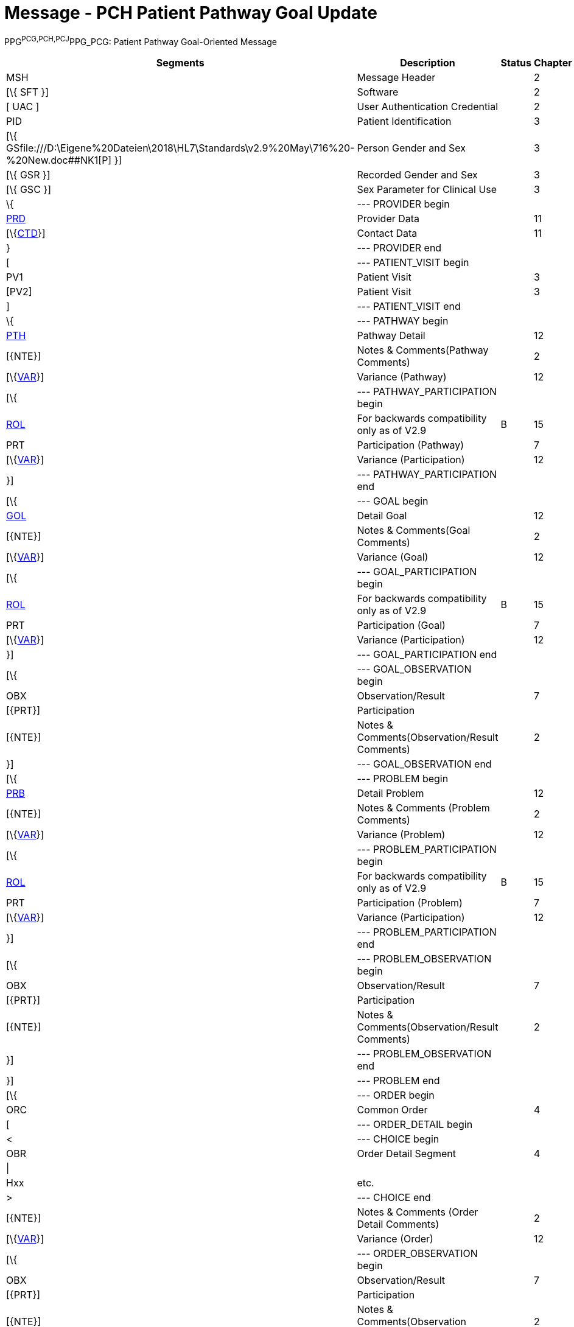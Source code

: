 = Message - PCH Patient Pathway Goal Update
:render_as: Message Page
:v291_section: 12.3.4 

PPG^PCG,PCH,PCJ^PPG_PCG: Patient Pathway Goal-Oriented Message

[width="99%",cols="33%,47%,9%,11%",options="header",]

|===

|Segments |Description |Status |Chapter

|MSH |Message Header | |2

|[\{ SFT }] |Software | |2

|[ UAC ] |User Authentication Credential | |2

|PID |Patient Identification | |3

|[\{ GSfile:///D:\Eigene%20Dateien\2018\HL7\Standards\v2.9%20May\716%20-%20New.doc##NK1[P] }] |Person Gender and Sex | |3

|[\{ GSR }] |Recorded Gender and Sex | |3

|[\{ GSC }] |Sex Parameter for Clinical Use | |3

|\{ |--- PROVIDER begin | |

|link:#PRD[PRD] |Provider Data | |11

|[\{link:#CTD[CTD]}] |Contact Data | |11

|} |--- PROVIDER end | |

|[ |--- PATIENT_VISIT begin | |

|PV1 |Patient Visit | |3

|[PV2] |Patient Visit | |3

|] |--- PATIENT_VISIT end | |

|\{ |--- PATHWAY begin | |

|link:#PTH[PTH] |Pathway Detail | |12

|[\{NTE}] |Notes & Comments(Pathway Comments) | |2

|[\{link:#VAR[VAR]}] |Variance (Pathway) | |12

|[\{ |--- PATHWAY_PARTICIPATION begin | |

|link:#ROL[ROL] |For backwards compatibility only as of V2.9 |B |15

|PRT |Participation (Pathway) | |7

|[\{link:#VAR[VAR]}] |Variance (Participation) | |12

|}] |--- PATHWAY_PARTICIPATION end | |

|[\{ |--- GOAL begin | |

|link:#GOL[GOL] |Detail Goal | |12

|[\{NTE}] |Notes & Comments(Goal Comments) | |2

|[\{link:#VAR[VAR]}] |Variance (Goal) | |12

|[\{ |--- GOAL_PARTICIPATION begin | |

|link:#ROL[ROL] |For backwards compatibility only as of V2.9 |B |15

|PRT |Participation (Goal) | |7

|[\{link:#VAR[VAR]}] |Variance (Participation) | |12

|}] |--- GOAL_PARTICIPATION end | |

|[\{ |--- GOAL_OBSERVATION begin | |

|OBX |Observation/Result | |7

|[\{PRT}] |Participation | |

|[\{NTE}] |Notes & Comments(Observation/Result Comments) | |2

|}] |--- GOAL_OBSERVATION end | |

|[\{ |--- PROBLEM begin | |

|link:#PRB[PRB] |Detail Problem | |12

|[\{NTE}] |Notes & Comments (Problem Comments) | |2

|[\{link:#VAR[VAR]}] |Variance (Problem) | |12

|[\{ |--- PROBLEM_PARTICIPATION begin | |

|link:#ROL[ROL] |For backwards compatibility only as of V2.9 |B |15

|PRT |Participation (Problem) | |7

|[\{link:#VAR[VAR]}] |Variance (Participation) | |12

|}] |--- PROBLEM_PARTICIPATION end | |

|[\{ |--- PROBLEM_OBSERVATION begin | |

|OBX |Observation/Result | |7

|[\{PRT}] |Participation | |

|[\{NTE}] |Notes & Comments(Observation/Result Comments) | |2

|}] |--- PROBLEM_OBSERVATION end | |

|}] |--- PROBLEM end | |

|[\{ |--- ORDER begin | |

|ORC |Common Order | |4

|[ |--- ORDER_DETAIL begin | |

|< |--- CHOICE begin | |

|OBR |Order Detail Segment | |4

|\| | | |

|Hxx |etc. | |

|> |--- CHOICE end | |

|[\{NTE}] |Notes & Comments (Order Detail Comments) | |2

|[\{link:#VAR[VAR]}] |Variance (Order) | |12

|[\{ |--- ORDER_OBSERVATION begin | |

|OBX |Observation/Result | |7

|[\{PRT}] |Participation | |

|[\{NTE}] |Notes & Comments(Observation Comments) | |2

|[\{link:#VAR[VAR]}] |Variance (Observation/Result) | |12

|}] |--- ORDER_OBSERVATION end | |

|] |--- ORDER_DETAIL end | |

|}] |--- ORDER end | |

|}] |--- GOAL end | |

|} |--- PATHWAY end | |

|===

[width="100%",cols="18%,23%,5%,19%,14%,21%",options="header",]

|===

|Acknowledgement Choreography | | | | |

|PPG^PCG,PCH,PCJ^PPG_PCG | | | | |

|Field name |Field Value: Original mode |Field value: Enhanced mode | | |

|MSH-15 |Blank |NE |AL, SU, ER |NE |AL, SU, ER

|MSH-16 |Blank |NE |NE |AL, SU, ER |AL, SU, ER

|Immediate Ack |- |- |ACK^PCG,PCH,PCJ^ACK |- |ACK^PCG,PCH,PCJ^ACK

|Application Ack |ACK^PCG,PCH,PCJ^ACK |- |- |ACK^PCG,PCH,PCJ^ACK |ACK^PCG,PCH,PCJ^ACK

|===

ACK^PCG,PCH,PCJ^ACK: General Acknowledgment

[width="100%",cols="33%,47%,9%,11%",options="header",]

|===

|Segments |Description |Status |Chapter

|MSH |Message Header | |2

|[\{ SFT }] |Software | |2

|[ UAC ] |User Authentication Credential | |2

|MSA |Message Acknowledgment | |2

|[\{ ERR }] |Error | |2

|===

[width="100%",cols="22%,34%,9%,35%",options="header",]

|===

|Acknowledgement Choreography | | |

|ACK^PCG,PCH,PCJ^ACK | | |

|Field name |Field Value: Original mode |Field value: Enhanced mode |

|MSH-15 |Blank |NE |AL, SU, ER

|MSH-16 |Blank |NE |NE

|Immediate Ack |- |- |ACK^PCG,PCH,PCJ^ACK

|Application Ack |- |- |-

|===

[message-tabs, ["PPG^PCH^PPG_PCG", "PPG Interaction", "ACK^PCH^ACK", "ACK Interaction"]]

